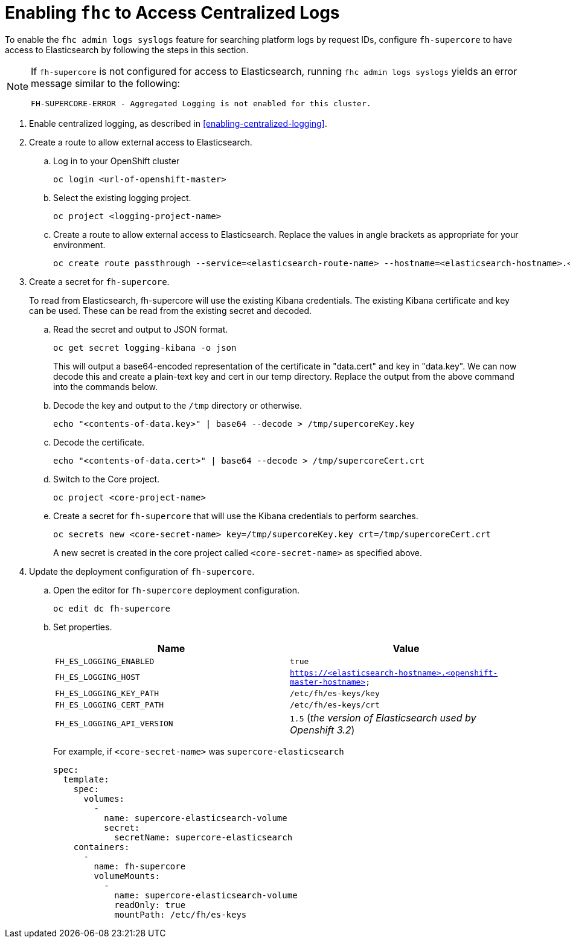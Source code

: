 [[enabling-fhc-access-centralized-logs]]
= Enabling `fhc` to Access Centralized Logs

To enable the `fhc admin logs syslogs` feature for searching platform logs by request IDs, configure `fh-supercore` to have access to Elasticsearch by following the steps in this section.

[NOTE]
--
If `fh-supercore` is not configured for access to Elasticsearch, running `fhc admin logs syslogs` yields an error message similar to the following:
....
FH-SUPERCORE-ERROR - Aggregated Logging is not enabled for this cluster.
....
--

. Enable centralized logging, as described in xref:enabling-centralized-logging[].

. Create a route to allow external access to Elasticsearch.

.. Log in to your OpenShift cluster
+
[source,bash]
----
oc login <url-of-openshift-master>
----

.. Select the existing logging project.
+
[source,bash]
----
oc project <logging-project-name>
----

.. Create a route to allow external access to Elasticsearch.
Replace the values in angle brackets as appropriate for your environment.
// TODO need more detail for the values
+
[source,bash]
----
oc create route passthrough --service=<elasticsearch-route-name> --hostname=<elasticsearch-hostname>.<openshift-master-hostname>
----

. Create a secret for `fh-supercore`.
+
To read from Elasticsearch, fh-supercore will use the existing Kibana
credentials. The existing Kibana certificate and key can be used. These
can be read from the existing secret and decoded.

.. Read the secret and output to JSON format.
+
[source,bash]
----
oc get secret logging-kibana -o json
----
+
This will output a base64-encoded representation of the certificate in "data.cert" and key in "data.key". We can now decode this and create a plain-text key and cert in our temp directory. Replace the output from
the above command into the commands below.

.. Decode the key and output to the `/tmp` directory or otherwise.
+
[source,bash]
----
echo "<contents-of-data.key>" | base64 --decode > /tmp/supercoreKey.key
----

.. Decode the certificate.
+
[source,bash]
----
echo "<contents-of-data.cert>" | base64 --decode > /tmp/supercoreCert.crt
----

.. Switch to the Core project.
+
[source,bash]
----
oc project <core-project-name>
----

.. Create a secret for `fh-supercore` that will use the Kibana credentials to perform searches.
+
[source,bash]
----
oc secrets new <core-secret-name> key=/tmp/supercoreKey.key crt=/tmp/supercoreCert.crt
----
+
A new secret is created in the core project called
`<core-secret-name>` as specified above.

. Update the deployment configuration of `fh-supercore`.

.. Open the editor for `fh-supercore` deployment configuration.
+
[source,bash]
----
oc edit dc fh-supercore
----

.. Set properties.
// TODO: THIS STEP NEEDS EXPLANATION
+
[cols="2*", options="header"]
|===
|Name
|Value

|`FH_ES_LOGGING_ENABLED`
|`true`

|`FH_ES_LOGGING_HOST`
|`https://<elasticsearch-hostname>.<openshift-master-hostname>`

|`FH_ES_LOGGING_KEY_PATH`
|`/etc/fh/es-keys/key`

|`FH_ES_LOGGING_CERT_PATH`
|`/etc/fh/es-keys/crt`

|`FH_ES_LOGGING_API_VERSION`
|`1.5` (_the version of Elasticsearch used by Openshift 3.2_)
|===
+
// TODO - WHAT IS THIS EXAMPLE SHOWING??? How is it related to the properties?
For example, if `<core-secret-name>` was `supercore-elasticsearch`
+
[source,yaml]
----
spec:
  template:
    spec:
      volumes:
        -
          name: supercore-elasticsearch-volume
          secret:
            secretName: supercore-elasticsearch
    containers:
      -
        name: fh-supercore
        volumeMounts:
          -
            name: supercore-elasticsearch-volume
            readOnly: true
            mountPath: /etc/fh/es-keys
----
